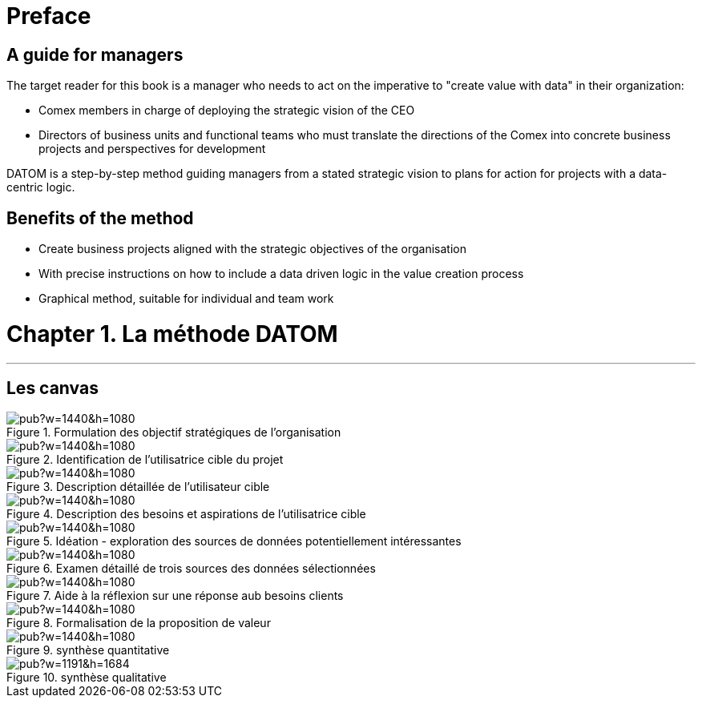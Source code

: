 = Preface

== A guide for managers

The target reader for this book is a manager who needs to act on the imperative to "create value with data" in their organization:

- Comex members in charge of deploying the strategic vision of the CEO
- Directors of business units and functional teams who must translate the directions of the Comex into concrete business projects and perspectives for development

DATOM is a step-by-step method guiding managers from a stated strategic vision to plans for action for projects with a data-centric logic.

== Benefits of the method

- Create business projects aligned with the strategic objectives of the organisation
- With precise instructions on how to include a data driven logic in the value creation process
- Graphical method, suitable for individual and team work



= Chapter 1. La méthode DATOM
'''

== Les canvas

<<<<
image::https://docs.google.com/drawings/d/e/2PACX-1vTUqu3_9w338Nmpz5gMVWRaMaJGEhsFBS2cJV_Nigq7xRM9lNZyWyuH_INWzGKxVIXbN647XbJOzplN/pub?w=1440&h=1080[align="center",title="Formulation des objectif stratégiques de l'organisation",orientation="landscape",book="keep"]

<<<<

image::https://docs.google.com/drawings/d/e/2PACX-1vTvliO2YHTv65ObEW3A5-YFcgDjw7DniHxsahf1_W3tGVwhTe5aHT-qyMydBe-yzZ1_ApChgX89nCfl/pub?w=1440&h=1080[align="center",title="Identification de l'utilisatrice cible du projet",orientation="landscape",book="keep"]


<<<<

image::https://docs.google.com/drawings/d/e/2PACX-1vTm6Hp6PCg4WfGJva-zdxwASTkeyawrSMHNahx956Ga6XiTSiTp9QgDGQl_Sx0Hmx0CYXFVg9SnEMex/pub?w=1440&h=1080[align="center",title="Description détaillée de l'utilisateur cible",orientation="landscape",book="keep"]

<<<<
image::https://docs.google.com/drawings/d/e/2PACX-1vTs8EUrU4KQzExlErhBGqIW3EkEtSUJadldJuiIy-MO2M_bFy1sJS6p_yzdZyxH4cKAvoUvUhHavogS/pub?w=1440&h=1080[align="center",title="Description des besoins et aspirations de l'utilisatrice cible",orientation="landscape",book="keep"]


<<<<

image::https://docs.google.com/drawings/d/e/2PACX-1vSIhIgqulkB4zVDYNxtaIjjOR4PpLOF_rOpll5ciPYzVJKtMB3hp6A6pcB_qOF8_xKCpHPo8yd0hOl4/pub?w=1440&h=1080[align="center",title="Idéation - exploration des sources de données potentiellement intéressantes",orientation="landscape",book="keep"]

<<<<

image::https://docs.google.com/drawings/d/e/2PACX-1vS_6PQpzl5FAewV1aOlxERvzM42jXcqEJkot5k_6JZy0wwO2rdFFLcSDmLv6UlAxH24ZcNMDuLDvuSO/pub?w=1440&h=1080[align="center",title="Examen détaillé de trois sources des données sélectionnées",orientation="landscape",book="keep"]

<<<<

image::https://docs.google.com/drawings/d/e/2PACX-1vQDO993PzdgVRgYtdTb6LdqMK0p2Ckh3CzvPV6fiDLID5Zk_22TKoMUZ4UxmAPZODbxzq3_5V7rcs8-/pub?w=1440&h=1080[align="center",title="Aide à la réflexion sur une réponse aub besoins clients",orientation="landscape",book="keep"]

<<<<

image::https://docs.google.com/drawings/d/e/2PACX-1vQ23i0E0x9ouqNLYHcyAyxtZOKSy_xKlHRA7911PraLyxn0LmIednOCskBBTnDY7BO-VPjpiqzvzcXQ/pub?w=1440&h=1080[align="center",title="Formalisation de la proposition de valeur",orientation="landscape",book="keep"]

<<<<
image::https://docs.google.com/drawings/d/e/2PACX-1vT_qU9YAaXS1ZWwu4dz9kdAo8v88m6QRaeh6hvn3jqqIoNEixRyY4zV2Dj1uZG-6ljYlVPPq7Zr2cZI/pub?w=1440&h=1080[align="center",title="synthèse quantitative",orientation="landscape",book="keep"]

<<<<


image::https://docs.google.com/drawings/d/e/2PACX-1vRYeankKL0IKg4GIxHQSo_PkN76FZo2pT1OGlENG9n-HFNK-FVAfEUVxg8ON9cWfpWsVxQ3Bs_sFfvg/pub?w=1191&h=1684[align="center",title="synthèse qualitative",book="keep"]

<<<

